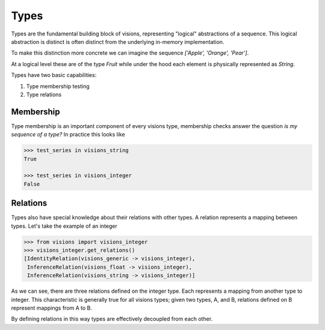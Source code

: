 Types
*****

Types are the fundamental building block of visions, representing "logical" abstractions
of a sequence. This logical abstraction is distinct is often distinct from the
underlying in-memory implementation.

To make this distinction more concrete we can imagine the sequence `['Apple', 'Orange', 'Pear']`.

At a logical level these are of the type `Fruit` while under the hood each element is physically represented as `String`.

Types have two basic capabilities:

1. Type membership testing
2. Type relations


Membership
==========

Type membership is an important component of every visions type, membership checks answer the question `is my sequence of a type?`
In practice this looks like

.. code-block:: python

    >>> test_series in visions_string
    True

    >>> test_series in visions_integer
    False

.. seealso:: :doc:`Membership example <examples/membership>`


Relations
=========

Types also have special knowledge about their relations with other types. A relation
represents a mapping between types. Let's take the example of an integer

.. code-block:: python

    >>> from visions import visions_integer
    >>> visions_integer.get_relations()
    [IdentityRelation(visions_generic -> visions_integer),
     InferenceRelation(visions_float -> visions_integer),
     InferenceRelation(visions_string -> visions_integer)]

As we can see, there are three relations defined on the integer type. Each represents
a mapping from another type to integer. This characteristic is generally true for all
visions types; given two types, A, and B, relations defined on B represent mappings from
A to B.

By defining relations in this way types are effectively decoupled from each other.

.. seealso:: :doc:`Type Relations <relations>`
